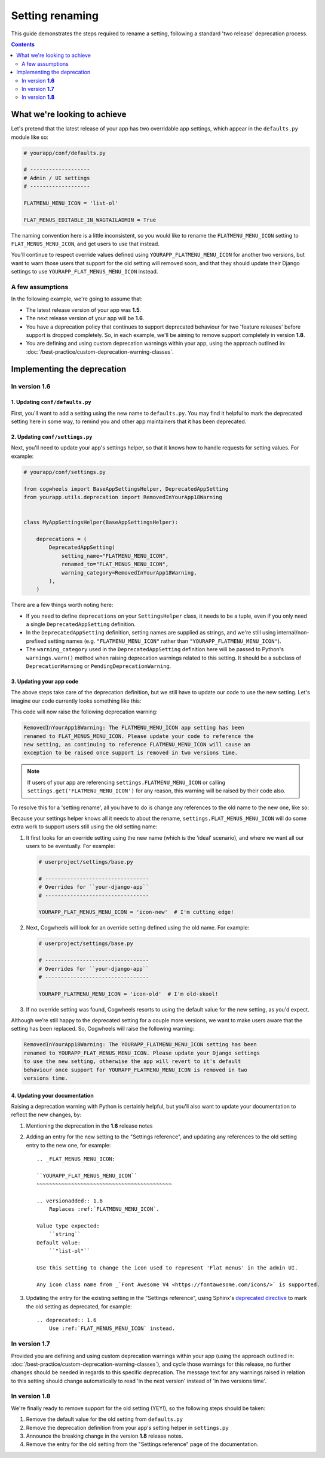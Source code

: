 ================
Setting renaming
================

This guide demonstrates the steps required to rename a setting, following a standard 'two release' deprecation process. 

.. contents:: Contents
    :local:
    :depth: 2


What we're looking to achieve
=============================

Let's pretend that the latest release of your app has two overridable app settings, which appear in the ``defaults.py`` module like so:

.. code-block:: python
    
    # yourapp/conf/defaults.py

    # -------------------
    # Admin / UI settings
    # -------------------

    FLATMENU_MENU_ICON = 'list-ol'

    FLAT_MENUS_EDITABLE_IN_WAGTAILADMIN = True

The naming convention here is a little inconsistent, so you would like to rename the ``FLATMENU_MENU_ICON`` setting to ``FLAT_MENUS_MENU_ICON``, and get users to use that instead.

You'll continue to respect override values defined using ``YOURAPP_FLATMENU_MENU_ICON`` for another two versions, but want to warn those users that support for the old setting will removed soon, and that they should update their Django settings to use ``YOURAPP_FLAT_MENUS_MENU_ICON`` instead.


A few assumptions
-----------------

In the following example, we're going to assume that:

-   The latest release version of your app was **1.5**.
-   The next release version of your app will be **1.6**.
-   You have a deprecation policy that continues to support deprecated behaviour for two 'feature releases' before support is dropped completely. So, in each example, we'll be aiming to remove support completely in version **1.8**.
-   You are defining and using custom deprecation warnings within your app, using the approach outlined in: :doc:`/best-practice/custom-deprecation-warning-classes`.


Implementing the deprecation
============================


In version **1.6**
------------------


1. Updating ``conf/defaults.py``
~~~~~~~~~~~~~~~~~~~~~~~~~~~~~~~~

First, you'll want to add a setting using the new name to ``defaults.py``. You may find it helpful to mark the deprecated setting here in some way, to remind you and other app maintainers that it has been deprecated.

.. code-block:: python
    :emphasize-lines: 7,22

    # yourapp/conf/defaults.py

    # -------------------
    # Admin / UI settings
    # -------------------

    FLAT_MENUS_MENU_ICON = 'list-ol'

    FLAT_MENUS_EDITABLE_IN_WAGTAILADMIN = True

    # -------------------
    # Other settings
    # -------------------

    ...

    # -------------------
    # Deprecated settings
    # -------------------
    # These need to stick around until support is dropped completely

    FLATMENU_MENU_ICON = 'list-ol'  # Replaced by FLAT_MENUS_MENU_ICON. Remove in v1.8


2. Updating ``conf/settings.py``
~~~~~~~~~~~~~~~~~~~~~~~~~~~~~~~~

Next, you'll need to update your app's settings helper, so that it knows how to handle requests for setting values. For example:

.. code-block:: python

    # yourapp/conf/settings.py

    from cogwheels import BaseAppSettingsHelper, DeprecatedAppSetting
    from yourapp.utils.deprecation import RemovedInYourApp18Warning

    
    class MyAppSettingsHelper(BaseAppSettingsHelper):

        deprecations = (
            DeprecatedAppSetting(
                setting_name="FLATMENU_MENU_ICON",
                renamed_to="FLAT_MENUS_MENU_ICON",
                warning_category=RemovedInYourApp18Warning,
            ),
        )

There are a few things worth noting here:

- If you need to define ``deprecations`` on your ``SettingsHelper`` class, it needs to be a tuple, even if you only need a single ``DeprecatedAppSetting`` definition.
- In the ``DeprecatedAppSetting`` definition, setting names are supplied as strings, and we're still using internal/non-prefixed setting names (e.g. ``"FLATMENU_MENU_ICON"`` rather than ``"YOURAPP_FLATMENU_MENU_ICON"``).
- The ``warning_category`` used in the ``DeprecatedAppSetting`` definition here will be passed to Python's ``warnings.warn()`` method when raising deprecation warnings related to this setting. It should be a subclass of ``DeprecationWarning`` or ``PendingDeprecationWarning``.


3. Updating your app code
~~~~~~~~~~~~~~~~~~~~~~~~~

The above steps take care of the deprecation definition, but we still have to update our code to use the new setting. Let's imagine our code currently looks something like this:

.. code-block:: python
    :emphasize-lines: 9

    # yourapp/modeladmin.py

    from wagtail.contrib.modeladmin.options import ModelAdmin

    from yourapp.conf import settings


    class FlatMenuAdmin(ModelAdmin):
        menu_icon = settings.FLATMENU_MENU_ICON

This code will now raise the following deprecation warning:

.. code-block:: console
    
    RemovedInYourApp18Warning: The FLATMENU_MENU_ICON app setting has been
    renamed to FLAT_MENUS_MENU_ICON. Please update your code to reference the
    new setting, as continuing to reference FLATMENU_MENU_ICON will cause an
    exception to be raised once support is removed in two versions time.

.. NOTE:: If users of your app are referencing ``settings.FLATMENU_MENU_ICON`` or calling ``settings.get('FLATMENU_MENU_ICON')`` for any reason, this warning will be raised by their code also.

To resolve this for a 'setting rename', all you have to do is change any references to the old name to the new one, like so:

.. code-block:: python
    :emphasize-lines: 9

    # yourapp/modeladmin.py

    from wagtail.contrib.modeladmin.options import ModelAdmin

    from yourapp.conf import settings


    class FlatMenuAdmin(ModelAdmin):
        menu_icon = settings.FLAT_MENUS_MENU_ICON

Because your settings helper knows all it needs to about the rename, ``settings.FLAT_MENUS_MENU_ICON`` will do some extra work to support users still using the old setting name:

1.  It first looks for an override setting using the new name (which is the 'ideal' scenario), and where we want all our users to be eventually. For example:

    .. code-block:: python

        # userproject/settings/base.py

        # ---------------------------------
        # Overrides for ``your-django-app``
        # ---------------------------------

        YOURAPP_FLAT_MENUS_MENU_ICON = 'icon-new'  # I'm cutting edge!

2.  Next, Cogwheels will look for an override setting defined using the old name. For example:

    .. code-block:: python
        
        # userproject/settings/base.py

        # ---------------------------------
        # Overrides for ``your-django-app``
        # ---------------------------------

        YOURAPP_FLATMENU_MENU_ICON = 'icon-old'  # I'm old-skool!

3.  If no override setting was found, Cogwheels resorts to using the default value for the new setting, as you'd expect.

Although we’re still happy to the deprecated setting for a couple more versions, we want to make users aware that the setting has been replaced. So, Cogwheels will raise the following warning:

.. code-block:: console
    
    RemovedInYourApp18Warning: The YOURAPP_FLATMENU_MENU_ICON setting has been 
    renamed to YOURAPP_FLAT_MENUS_MENU_ICON. Please update your Django settings
    to use the new setting, otherwise the app will revert to it's default
    behaviour once support for YOURAPP_FLATMENU_MENU_ICON is removed in two
    versions time.


4. Updating your documentation
~~~~~~~~~~~~~~~~~~~~~~~~~~~~~~

Raising a deprecation warning with Python is certainly helpful, but you'll also want to update your documentation to reflect the new changes, by:

1.  Mentioning the deprecation in the **1.6** release notes
2.  Adding an entry for the new setting to the "Settings reference", and updating any references to the old setting entry to the new one, for example::

        .. _FLAT_MENUS_MENU_ICON:

        ``YOURAPP_FLAT_MENUS_MENU_ICON``
        ~~~~~~~~~~~~~~~~~~~~~~~~~~~~~~~~~~~~~~~~~~~

        .. versionadded:: 1.6
            Replaces :ref:`FLATMENU_MENU_ICON`.

        Value type expected:
            ``string``
        Default value:
            ``"list-ol"``

        Use this setting to change the icon used to represent 'Flat menus' in the admin UI. 

        Any icon class name from _`Font Awesome V4 <https://fontawesome.com/icons/>` is supported.

3.  Updating the entry for the existing setting in the "Settings reference", using Sphinx's `deprecated directive <http://www.sphinx-doc.org/en/stable/markup/para.html#directive-deprecated>`_ to mark the old setting as deprecated, for example::

        .. deprecated:: 1.6
            Use :ref:`FLAT_MENUS_MENU_ICON` instead.


In version **1.7**
------------------

Provided you are defining and using custom deprecation warnings within your app (using the approach outlined in: :doc:`/best-practice/custom-deprecation-warning-classes`), and cycle those warnings for this release, no further changes should be needed in regards to this specific deprecation. The message text for any warnings raised in relation to this setting should change automatically to read 'in the next version' instead of 'in two versions time'.


In version **1.8**
------------------

We're finally ready to remove support for the old setting (YEY!), so the following steps should be taken:

1.  Remove the default value for the old setting from ``defaults.py`` 
    
    .. code-block:: python
        :emphasize-lines: 16

        # yourapp/conf/defaults.py

        # -------------------
        # Admin / UI settings
        # -------------------

        FLAT_MENUS_MENU_ICON = 'list-ol'

        FLAT_MENUS_EDITABLE_IN_WAGTAILADMIN = True

        # -------------------
        # Deprecated settings
        # -------------------
        # These need to stick around until support is dropped completely

        FLATMENU_MENU_ICON = 'list-ol'  # REMOVE THIS LINE!

2.  Remove the deprecation definition from your app's setting helper in ``settings.py``

    .. code-block:: python
        :emphasize-lines: 7

        # yourapp/conf/settings.py
        
        from cogwheels import BaseAppSettingsHelper, DeprecatedAppSetting
        from yourapp.utils.deprecation import RemovedInYourApp18Warning

        class MyAppSettingsHelper(BaseAppSettingsHelper):
            deprecations = ()
    
3. Announce the breaking change in the version **1.8** release notes.

4. Remove the entry for the old setting from the "Settings reference" page of the documentation.

